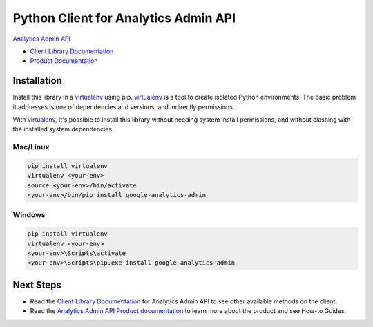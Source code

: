 Python Client for Analytics Admin API
=================================================

|alpha| |pypi| |versions|

`Analytics Admin API`_

- `Client Library Documentation`_
- `Product Documentation`_

.. |alpha| image:: https://img.shields.io/badge/support-beta-orange.svg
   :target: https://github.com/googleapis/google-cloud-python/blob/master/README.rst#beta-support
.. |pypi| image:: https://img.shields.io/pypi/v/google-analytics-admin.svg
   :target: https://pypi.org/project/google-analytics-admin/
.. |versions| image:: https://img.shields.io/pypi/pyversions/google-analytics-admin.svg
   :target: https://pypi.org/project/google-analytics-admin/
.. _Analytics Admin API: https://developers.google.com/analytics/
.. _Client Library Documentation: https://googleapis.dev/python/analyticsadmin/latest
.. _Product Documentation:  https://developers.google.com/analytics/

Installation
~~~~~~~~~~~~

Install this library in a `virtualenv`_ using pip. `virtualenv`_ is a tool to
create isolated Python environments. The basic problem it addresses is one of
dependencies and versions, and indirectly permissions.

With `virtualenv`_, it's possible to install this library without needing system
install permissions, and without clashing with the installed system
dependencies.

.. _`virtualenv`: https://virtualenv.pypa.io/en/latest/


Mac/Linux
^^^^^^^^^

.. code-block:: console

    pip install virtualenv
    virtualenv <your-env>
    source <your-env>/bin/activate
    <your-env>/bin/pip install google-analytics-admin


Windows
^^^^^^^

.. code-block:: console

    pip install virtualenv
    virtualenv <your-env>
    <your-env>\Scripts\activate
    <your-env>\Scripts\pip.exe install google-analytics-admin

Next Steps
~~~~~~~~~~

-  Read the `Client Library Documentation`_ for Analytics Admin API
   to see other available methods on the client.
-  Read the `Analytics Admin API Product documentation`_ to learn
   more about the product and see How-to Guides.

.. _Analytics Admin API Product documentation:  https://developers.google.com/analytics/